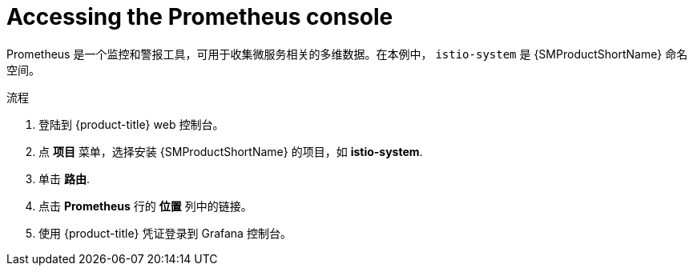 // Module included in the following assemblies:
//
// * service_mesh/v2x/ossm-observability.adoc

:_content-type: PROCEDURE
[id="ossm-access-prometheus_{context}"]
= Accessing the Prometheus console

Prometheus 是一个监控和警报工具，可用于收集微服务相关的多维数据。在本例中， `istio-system` 是 {SMProductShortName} 命名空间。

.流程

. 登陆到  {product-title} web 控制台。

. 点  *项目* 菜单，选择安装 {SMProductShortName} 的项目，如 *istio-system*.

. 单击 *路由*.

. 点击 *Prometheus* 行的 *位置*  列中的链接。

. 使用 {product-title} 凭证登录到 Grafana 控制台。
